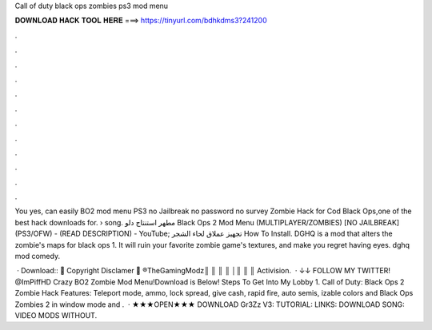 Call of duty black ops zombies ps3 mod menu



𝐃𝐎𝐖𝐍𝐋𝐎𝐀𝐃 𝐇𝐀𝐂𝐊 𝐓𝐎𝐎𝐋 𝐇𝐄𝐑𝐄 ===> https://tinyurl.com/bdhkdms3?241200



.



.



.



.



.



.



.



.



.



.



.



.

You yes, can easily BO2 mod menu PS3 no Jailbreak no password no survey Zombie Hack for Cod Black Ops,one of the best hack downloads for.  › song. مطهر استنتاج دلو Black Ops 2 Mod Menu (MULTIPLAYER/ZOMBIES) [NO JAILBREAK] (PS3/OFW) - (READ DESCRIPTION) - YouTube; تجهيز عملاق لحاء الشجر How To Install. DGHQ is a mod that alters the zombie's maps for black ops 1. It will ruin your favorite zombie game's textures, and make you regret having eyes. dghq mod comedy.

 · Download::  👿 Copyright Disclamer 👿 ®TheGamingModz║ ║ ║ ║ │║ ║ ║ Activision.  · ↓↓ FOLLOW MY TWITTER! @ImPiffHD Crazy BO2 Zombie Mod Menu!Download is Below! Steps To Get Into My Lobby 1. Call of Duty: Black Ops 2 Zombie Hack Features: Teleport  mode, ammo, lock spread, give cash, rapid fire, auto semis, izable colors and  Black Ops Zombies 2 in window mode and .  · ★★★OPEN★★★ DOWNLOAD Gr3Zz V3: TUTORIAL: LINKS: DOWNLOAD SONG: VIDEO MODS WITHOUT.
